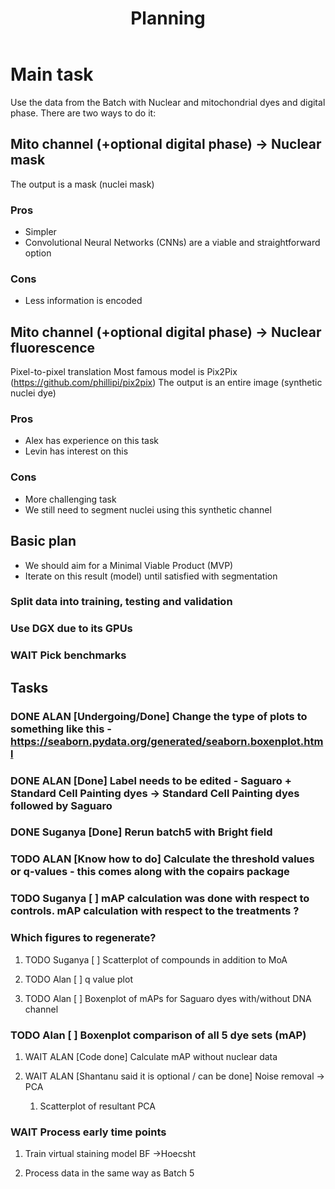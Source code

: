 #+title: Planning

* Main task
Use the data from the Batch with Nuclear and mitochondrial dyes and digital phase.
There are two ways to do it:

** Mito channel (+optional digital phase) -> Nuclear mask
The output is a mask (nuclei mask)
*** Pros
  - Simpler
  - Convolutional Neural Networks (CNNs) are a viable and straightforward option
*** Cons
  - Less information is encoded
** Mito channel (+optional digital phase) -> Nuclear fluorescence
Pixel-to-pixel translation
Most famous model is Pix2Pix (https://github.com/phillipi/pix2pix)
The output is an entire image (synthetic nuclei dye)
*** Pros
- Alex has experience on this task
- Levin has interest on this
*** Cons
- More challenging task
- We still need to segment nuclei using this synthetic channel

** Basic plan
- We should aim for a Minimal Viable Product (MVP)
- Iterate on this result (model) until satisfied with segmentation

*** Split data into training, testing and validation
*** Use DGX due to its GPUs
*** WAIT Pick benchmarks

** Tasks
*** DONE ALAN [Undergoing/Done] Change the type of plots to something like this - https://seaborn.pydata.org/generated/seaborn.boxenplot.html
*** DONE ALAN [Done] Label needs to be edited - Saguaro + Standard Cell Painting dyes -> Standard Cell Painting dyes followed by Saguaro
*** DONE Suganya [Done] Rerun batch5 with Bright field
*** TODO ALAN [Know how to do] Calculate the threshold values or q-values - this comes along with the copairs package
*** TODO Suganya [ ] mAP calculation was done with respect to controls. mAP calculation with respect to the treatments ?
*** Which figures to regenerate?
**** TODO Suganya [ ] Scatterplot of compounds in addition to MoA
**** TODO Alan  [ ] q value plot
**** TODO Alan [ ] Boxenplot of mAPs for Saguaro dyes with/without DNA channel
*** TODO Alan [ ] Boxenplot comparison of all 5 dye sets (mAP)
**** WAIT ALAN [Code done] Calculate mAP without nuclear data
**** WAIT ALAN [Shantanu said it is optional / can be done] Noise removal -> PCA
***** Scatterplot of resultant PCA
*** WAIT Process early time points
**** Train virtual staining model BF ->Hoecsht
**** Process data in the same way as Batch 5
